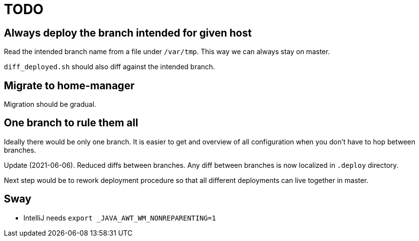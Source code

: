 = TODO

== Always deploy the branch intended for given host

Read the intended branch name from a file under `/var/tmp`.
This way we can always stay on master.

`diff_deployed.sh` should also diff against the intended branch.

== Migrate to home-manager

Migration should be gradual.

== One branch to rule them all

Ideally there would be only one branch.
It is easier to get and overview of all configuration when you don't have to hop
between branches.

Update (2021-06-06).
Reduced diffs between branches.
Any diff between branches is now localized in `.deploy` directory.

Next step would be to rework deployment procedure so that all different deployments can live
together in master.

== Sway

* IntelliJ needs `export _JAVA_AWT_WM_NONREPARENTING=1`
